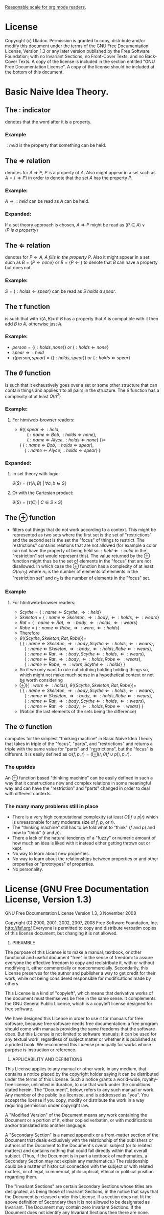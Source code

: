 #+STARTUP: entities pretty
#+STARTUP: latexpreview

[[elisp:(setq org-format-latex-options (plist-put org-format-latex-options :scale 1.25))][Reasonable scale for org mode readers.]]

* License
  Copyright (c)  Uladox.
  Permission is granted to copy, distribute and/or modify this document
  under the terms of the GNU Free Documentation License, Version 1.3
  or any later version published by the Free Software Foundation;
  with no Invariant Sections, no Front-Cover Texts, and no Back-Cover Texts.
  A copy of the license is included in the section entitled "GNU
  Free Documentation License". A copy of the license should be
  included at the bottom of this document.
* Basic Naive Idea Theory.
** The $:$ indicator
   denotes that the word after it is a property.
*** Example
    $:held$ is the property that something can be held.
** The $\Rightarrow$ relation
   denotes for \(A \Rightarrow P\), $P$ is a property of $A$. Also
   might appear in a set such as \(A = \{ \Rightarrow P \}\) in order
   to denote that the set $A$ has the property $P$.
*** Example:
    \(A \Rightarrow :held\) can be read as $A$ can be held.
*** Expanded:
    If a set theory approach is chosen, 
    \(A \Rightarrow P\) might be read as 
    \((P \in A) \vee (P~is~a~property)\)
** The $\Leftarrow$ relation
   denotes for \(P \Leftarrow A,~A~fills~in~the~property~P\). Also it
   might appear in a set such as \(B = \{ P \Leftarrow none \}\) or
   \(B = \{ P \Leftarrow \}\) to denote that $B$ can have a property
   but does not.
*** Example:
    \(S = \{ :holds \Leftarrow spear \}\) can be read as \(S~holds~a~spear.\)
** The $\tau$ function
   is such that with \(\tau(A, B) = \) if $B$ has a property that $A$
   is compatible with it then add $B$ to $A$, otherwise just $A$.
*** Example:
     - \(person = \{ (:holds,  none) \}~or~\{ :holds \Leftarrow none \}\)
     - \(spear \Rightarrow :held\)
     - \(\tau(person, spear) = \{ (:holds, spear) \}\ or\ \{ :holds \Leftarrow spear \}\)
** The $\theta$ function
   is such that it exhaustively goes over a set or some other
   structure that can contain things and applies \tau to all pairs in
   the structure. The $\theta$ function has a complexity of at least
   $O(n^2)$
*** Example:
**** For org mode readers:					   :noexport:
      - \( \\
        \theta(\{~spear \Rightarrow :held, \\
        ~~~~~~\{ :name \Leftarrow Bob, :holds \Leftarrow none \}, \\
        ~~~~~~\{ :name \Leftarrow Alyce, :holds \Leftarrow none \}~\}) = \\
        \{~\{ :name \Leftarrow Bob,   :holds \Leftarrow spear \}, \\
        ~~~~\{ :name \Leftarrow Alyce, :holds \Leftarrow spear \}~\}\)
**** For htm/web-browser readers:
      - \(\theta(\{~spear \Rightarrow :held,\) \\
        \(~~~~~~\{ :name \Leftarrow Bob, :holds \Leftarrow none \},\) \\
        \(~~~~~~\{ :name \Leftarrow Alyce, :holds \Leftarrow none \}~\}) =\) \\
        \(\{~\{ :name \Leftarrow Bob,   :holds \Leftarrow spear \},\) \\
        \(~~~~\{ :name \Leftarrow Alyce, :holds \Leftarrow spear \}~\}\)
*** Expanded:
**** In set theory with logic:
     \(\theta(S) = \{ \tau(A, B)~|~\forall{}a,b \in S \} \)
**** Or with the Cartesian product:
     \(\theta(S) = \{ \tau(C)~|~C \in S \times S \}\)
** The $\oplus$ function
   - filters out things that do not work according to a context. This
     might be represented as two sets where the first set is the set
     of "restrictions" and the second set is the set the "focus" of
     things to restrict. The restrictions" contains relations that are
     not allowed (for example a color can not have the property of
     being held so \(:held \Leftarrow :color\) in the "restriction"
     set would represent this). The value returned by the $\oplus$
     function might thus be the set of elements in the "focus" that
     are not disallowed. In which case the $\oplus$ function has a
     complexity of at least $O(n_{1}n_{2})$ where $n_{1}$ is the
     number of elements of elements in the "restriction set" and
     $n_{2}$ is the number of elements in the "focus" set.
*** Example
**** For org mode readers:					   :noexport:
     - \(Scythe = \{ :name \Leftarrow Scythe, \Rightarrow :held \}\)
     - \(Skeleton = \{ :name \Leftarrow Skeleton, \Rightarrow :body,
       \Leftarrow :holds, \Leftarrow :wears \}\)
     - \(Rat = \{ :name \Leftarrow Rat, \Rightarrow :body,
       \Leftarrow :holds, \Leftarrow :wears \}\)
     - \(Robe = \{ :name \Leftarrow Robe, \Rightarrow :worn,
       \Leftarrow :holds \}\)
     - Therefore 
     - \(\\
       \theta(\{ Scythe, Skeleton, Rat, Robe \}) = \\
       \{~\{ :name \Leftarrow Skeleton, \Rightarrow :body,
       Scythe \Leftarrow :holds, \Leftarrow :wears \}, \\
       ~~~~\{ :name \Leftarrow Skeleton, \Rightarrow :body,
       \Leftarrow :holds, Robe \Leftarrow :wears \}, \\
       ~~~~\{ :name \Leftarrow Rat, \Rightarrow :body,
       Scythe \Leftarrow :holds, \Leftarrow :wears \}, \\
       ~~~~\{ :name \Leftarrow Rat, \Rightarrow :body,
       \Leftarrow :holds, Robe \Leftarrow :wears \}, \\
       ~~~~\{ :name \Leftarrow Robe, \Rightarrow :worn,
       Scythe \Leftarrow :holds \}~\}\)
     - So if we only want to rule out clothing holding holding things
       so, which might not make much sense in a hypothetical context or
       not be worth considering
       \(\\
       \oplus(\{ :worn \Leftarrow :holds \}, 
       \theta(\{ Scythe, Skeleton, Rat, Robe \})) = \\
       \{~\{ :name \Leftarrow Skeleton, \Rightarrow :body,
       Scythe \Leftarrow :holds, \Leftarrow :wears \}, \\
       ~~~~\{ :name \Leftarrow Skeleton, \Rightarrow :body,
       \Leftarrow :holds, Robe \Leftarrow :wears \}, \\
       ~~~~\{ :name \Leftarrow Rat, \Rightarrow :body,
       Scythe \Leftarrow :holds, \Leftarrow :wears \}, \\
       ~~~~\{ :name \Leftarrow Rat, \Rightarrow :body,
       \Leftarrow :holds, Robe \Leftarrow :wears \}~\}\)
     - (Notice the last elements of the sets being the difference)
**** For html/web-browser readers:
     - \(Scythe = \{ :name \Leftarrow Scythe, \Rightarrow :held \}\)
     - \(Skeleton = \{ :name \Leftarrow Skeleton, \Rightarrow :body,
       \Leftarrow :holds, \Leftarrow :wears \}\)
     - \(Rat = \{ :name \Leftarrow Rat, \Rightarrow :body,
       \Leftarrow :holds, \Leftarrow :wears \}\)
     - \(Robe = \{ :name \Leftarrow Robe, \Rightarrow :worn,
       \Leftarrow :holds \}\)
     - Therefore 
     - \(\theta(\{ Scythe, Skeleton, Rat, Robe \}) =\) \\
       \(\{~\{ :name \Leftarrow Skeleton, \Rightarrow :body,
       Scythe \Leftarrow :holds, \Leftarrow :wears \},\) \\
       \(~~~~\{ :name \Leftarrow Skeleton, \Rightarrow :body,
       \Leftarrow :holds, Robe \Leftarrow :wears \},\) \\
       \(~~~~\{ :name \Leftarrow Rat, \Rightarrow :body,
       Scythe \Leftarrow :holds, \Leftarrow :wears \},\) \\
       \(~~~~\{ :name \Leftarrow Rat, \Rightarrow :body,
       \Leftarrow :holds, Robe \Leftarrow :wears \},\) \\
       \(~~~~\{ :name \Leftarrow Robe, \Rightarrow :worn,
       Scythe \Leftarrow :holds \}~\}\)
     - So if we only want to rule out clothing holding holding things
       so, which might not make much sense in a hypothetical context or
       not be worth considering
     - \(\oplus(\{ :worn \Leftarrow :holds \},\)
       \(\theta(\{ Scythe, Skeleton, Rat, Robe \}) =\) \\
       \(\{~\{ :name \Leftarrow Skeleton, \Rightarrow :body,
       Scythe \Leftarrow :holds, \Leftarrow :wears \},\) \\
       \(~~~~\{ :name \Leftarrow Skeleton, \Rightarrow :body,
       \Leftarrow :holds, Robe \Leftarrow :wears \},\) \\
       \(~~~~\{ :name \Leftarrow Rat, \Rightarrow :body,
       Scythe \Leftarrow :holds, \Leftarrow :wears \},\) \\
       \(~~~~\{ :name \Leftarrow Rat, \Rightarrow :body,
       \Leftarrow :holds, Robe \Leftarrow :wears \}~\}\)
     - (Notice the last elements of the sets being the difference)
** The $\odot$ function
   computes for the simplest "thinking machine" in Basic Naive Idea
   Theory that takes in triple of the "focus", "parts", and
   "restrictions" and returns a triple with the same value for "parts"
   and "restrictions", but the "focus" is different. It is easily
   defined as \(\odot(f, p, r) = (\oplus(r, \theta(f \cup p)), p,
   r)\).
*** The upsides
    An $\oplus$ function based "thinking machine" can be easily
    defined in such a way that it constructions new and complex
    relations in some meaningful way and can have the "restriction"
    and "parts" changed in order to deal with different contexts. 
*** The many many problems still in place
    - There is a very high computational complexity (at least
      $O(|f \cup p|r)$ which is unreasonable for any moderate size of
      $f$, $p$, or $r$).
    - The "thinking machine" still has to be told what to "think" ($f$
      and $p$) and how to "think" ($r$ and $p$).
    - There a lack of the natural tendency of a "fuzzy" or numeric
      amount of how much an idea is liked with it instead either
      getting thrown out or kept.
    - No way to learn about new properties.
    - No way to learn about the relationships between properties or
      and other properties or "prototypes" of properties.
    - No personality.
* License (GNU Free Documentation License, Version 1.3)

                GNU Free Documentation License
                 Version 1.3, 3 November 2008


 Copyright (C) 2000, 2001, 2002, 2007, 2008 Free Software Foundation, Inc.
     <http://fsf.org/>
 Everyone is permitted to copy and distribute verbatim copies
 of this license document, but changing it is not allowed.

0. PREAMBLE

The purpose of this License is to make a manual, textbook, or other
functional and useful document "free" in the sense of freedom: to
assure everyone the effective freedom to copy and redistribute it,
with or without modifying it, either commercially or noncommercially.
Secondarily, this License preserves for the author and publisher a way
to get credit for their work, while not being considered responsible
for modifications made by others.

This License is a kind of "copyleft", which means that derivative
works of the document must themselves be free in the same sense.  It
complements the GNU General Public License, which is a copyleft
license designed for free software.

We have designed this License in order to use it for manuals for free
software, because free software needs free documentation: a free
program should come with manuals providing the same freedoms that the
software does.  But this License is not limited to software manuals;
it can be used for any textual work, regardless of subject matter or
whether it is published as a printed book.  We recommend this License
principally for works whose purpose is instruction or reference.


1. APPLICABILITY AND DEFINITIONS

This License applies to any manual or other work, in any medium, that
contains a notice placed by the copyright holder saying it can be
distributed under the terms of this License.  Such a notice grants a
world-wide, royalty-free license, unlimited in duration, to use that
work under the conditions stated herein.  The "Document", below,
refers to any such manual or work.  Any member of the public is a
licensee, and is addressed as "you".  You accept the license if you
copy, modify or distribute the work in a way requiring permission
under copyright law.

A "Modified Version" of the Document means any work containing the
Document or a portion of it, either copied verbatim, or with
modifications and/or translated into another language.

A "Secondary Section" is a named appendix or a front-matter section of
the Document that deals exclusively with the relationship of the
publishers or authors of the Document to the Document's overall
subject (or to related matters) and contains nothing that could fall
directly within that overall subject.  (Thus, if the Document is in
part a textbook of mathematics, a Secondary Section may not explain
any mathematics.)  The relationship could be a matter of historical
connection with the subject or with related matters, or of legal,
commercial, philosophical, ethical or political position regarding
them.

The "Invariant Sections" are certain Secondary Sections whose titles
are designated, as being those of Invariant Sections, in the notice
that says that the Document is released under this License.  If a
section does not fit the above definition of Secondary then it is not
allowed to be designated as Invariant.  The Document may contain zero
Invariant Sections.  If the Document does not identify any Invariant
Sections then there are none.

The "Cover Texts" are certain short passages of text that are listed,
as Front-Cover Texts or Back-Cover Texts, in the notice that says that
the Document is released under this License.  A Front-Cover Text may
be at most 5 words, and a Back-Cover Text may be at most 25 words.

A "Transparent" copy of the Document means a machine-readable copy,
represented in a format whose specification is available to the
general public, that is suitable for revising the document
straightforwardly with generic text editors or (for images composed of
pixels) generic paint programs or (for drawings) some widely available
drawing editor, and that is suitable for input to text formatters or
for automatic translation to a variety of formats suitable for input
to text formatters.  A copy made in an otherwise Transparent file
format whose markup, or absence of markup, has been arranged to thwart
or discourage subsequent modification by readers is not Transparent.
An image format is not Transparent if used for any substantial amount
of text.  A copy that is not "Transparent" is called "Opaque".

Examples of suitable formats for Transparent copies include plain
ASCII without markup, Texinfo input format, LaTeX input format, SGML
or XML using a publicly available DTD, and standard-conforming simple
HTML, PostScript or PDF designed for human modification.  Examples of
transparent image formats include PNG, XCF and JPG.  Opaque formats
include proprietary formats that can be read and edited only by
proprietary word processors, SGML or XML for which the DTD and/or
processing tools are not generally available, and the
machine-generated HTML, PostScript or PDF produced by some word
processors for output purposes only.

The "Title Page" means, for a printed book, the title page itself,
plus such following pages as are needed to hold, legibly, the material
this License requires to appear in the title page.  For works in
formats which do not have any title page as such, "Title Page" means
the text near the most prominent appearance of the work's title,
preceding the beginning of the body of the text.

The "publisher" means any person or entity that distributes copies of
the Document to the public.

A section "Entitled XYZ" means a named subunit of the Document whose
title either is precisely XYZ or contains XYZ in parentheses following
text that translates XYZ in another language.  (Here XYZ stands for a
specific section name mentioned below, such as "Acknowledgements",
"Dedications", "Endorsements", or "History".)  To "Preserve the Title"
of such a section when you modify the Document means that it remains a
section "Entitled XYZ" according to this definition.

The Document may include Warranty Disclaimers next to the notice which
states that this License applies to the Document.  These Warranty
Disclaimers are considered to be included by reference in this
License, but only as regards disclaiming warranties: any other
implication that these Warranty Disclaimers may have is void and has
no effect on the meaning of this License.

2. VERBATIM COPYING

You may copy and distribute the Document in any medium, either
commercially or noncommercially, provided that this License, the
copyright notices, and the license notice saying this License applies
to the Document are reproduced in all copies, and that you add no
other conditions whatsoever to those of this License.  You may not use
technical measures to obstruct or control the reading or further
copying of the copies you make or distribute.  However, you may accept
compensation in exchange for copies.  If you distribute a large enough
number of copies you must also follow the conditions in section 3.

You may also lend copies, under the same conditions stated above, and
you may publicly display copies.


3. COPYING IN QUANTITY

If you publish printed copies (or copies in media that commonly have
printed covers) of the Document, numbering more than 100, and the
Document's license notice requires Cover Texts, you must enclose the
copies in covers that carry, clearly and legibly, all these Cover
Texts: Front-Cover Texts on the front cover, and Back-Cover Texts on
the back cover.  Both covers must also clearly and legibly identify
you as the publisher of these copies.  The front cover must present
the full title with all words of the title equally prominent and
visible.  You may add other material on the covers in addition.
Copying with changes limited to the covers, as long as they preserve
the title of the Document and satisfy these conditions, can be treated
as verbatim copying in other respects.

If the required texts for either cover are too voluminous to fit
legibly, you should put the first ones listed (as many as fit
reasonably) on the actual cover, and continue the rest onto adjacent
pages.

If you publish or distribute Opaque copies of the Document numbering
more than 100, you must either include a machine-readable Transparent
copy along with each Opaque copy, or state in or with each Opaque copy
a computer-network location from which the general network-using
public has access to download using public-standard network protocols
a complete Transparent copy of the Document, free of added material.
If you use the latter option, you must take reasonably prudent steps,
when you begin distribution of Opaque copies in quantity, to ensure
that this Transparent copy will remain thus accessible at the stated
location until at least one year after the last time you distribute an
Opaque copy (directly or through your agents or retailers) of that
edition to the public.

It is requested, but not required, that you contact the authors of the
Document well before redistributing any large number of copies, to
give them a chance to provide you with an updated version of the
Document.


4. MODIFICATIONS

You may copy and distribute a Modified Version of the Document under
the conditions of sections 2 and 3 above, provided that you release
the Modified Version under precisely this License, with the Modified
Version filling the role of the Document, thus licensing distribution
and modification of the Modified Version to whoever possesses a copy
of it.  In addition, you must do these things in the Modified Version:

A. Use in the Title Page (and on the covers, if any) a title distinct
   from that of the Document, and from those of previous versions
   (which should, if there were any, be listed in the History section
   of the Document).  You may use the same title as a previous version
   if the original publisher of that version gives permission.
B. List on the Title Page, as authors, one or more persons or entities
   responsible for authorship of the modifications in the Modified
   Version, together with at least five of the principal authors of the
   Document (all of its principal authors, if it has fewer than five),
   unless they release you from this requirement.
C. State on the Title page the name of the publisher of the
   Modified Version, as the publisher.
D. Preserve all the copyright notices of the Document.
E. Add an appropriate copyright notice for your modifications
   adjacent to the other copyright notices.
F. Include, immediately after the copyright notices, a license notice
   giving the public permission to use the Modified Version under the
   terms of this License, in the form shown in the Addendum below.
G. Preserve in that license notice the full lists of Invariant Sections
   and required Cover Texts given in the Document's license notice.
H. Include an unaltered copy of this License.
I. Preserve the section Entitled "History", Preserve its Title, and add
   to it an item stating at least the title, year, new authors, and
   publisher of the Modified Version as given on the Title Page.  If
   there is no section Entitled "History" in the Document, create one
   stating the title, year, authors, and publisher of the Document as
   given on its Title Page, then add an item describing the Modified
   Version as stated in the previous sentence.
J. Preserve the network location, if any, given in the Document for
   public access to a Transparent copy of the Document, and likewise
   the network locations given in the Document for previous versions
   it was based on.  These may be placed in the "History" section.
   You may omit a network location for a work that was published at
   least four years before the Document itself, or if the original
   publisher of the version it refers to gives permission.
K. For any section Entitled "Acknowledgements" or "Dedications",
   Preserve the Title of the section, and preserve in the section all
   the substance and tone of each of the contributor acknowledgements
   and/or dedications given therein.
L. Preserve all the Invariant Sections of the Document,
   unaltered in their text and in their titles.  Section numbers
   or the equivalent are not considered part of the section titles.
M. Delete any section Entitled "Endorsements".  Such a section
   may not be included in the Modified Version.
N. Do not retitle any existing section to be Entitled "Endorsements"
   or to conflict in title with any Invariant Section.
O. Preserve any Warranty Disclaimers.

If the Modified Version includes new front-matter sections or
appendices that qualify as Secondary Sections and contain no material
copied from the Document, you may at your option designate some or all
of these sections as invariant.  To do this, add their titles to the
list of Invariant Sections in the Modified Version's license notice.
These titles must be distinct from any other section titles.

You may add a section Entitled "Endorsements", provided it contains
nothing but endorsements of your Modified Version by various
parties--for example, statements of peer review or that the text has
been approved by an organization as the authoritative definition of a
standard.

You may add a passage of up to five words as a Front-Cover Text, and a
passage of up to 25 words as a Back-Cover Text, to the end of the list
of Cover Texts in the Modified Version.  Only one passage of
Front-Cover Text and one of Back-Cover Text may be added by (or
through arrangements made by) any one entity.  If the Document already
includes a cover text for the same cover, previously added by you or
by arrangement made by the same entity you are acting on behalf of,
you may not add another; but you may replace the old one, on explicit
permission from the previous publisher that added the old one.

The author(s) and publisher(s) of the Document do not by this License
give permission to use their names for publicity for or to assert or
imply endorsement of any Modified Version.


5. COMBINING DOCUMENTS

You may combine the Document with other documents released under this
License, under the terms defined in section 4 above for modified
versions, provided that you include in the combination all of the
Invariant Sections of all of the original documents, unmodified, and
list them all as Invariant Sections of your combined work in its
license notice, and that you preserve all their Warranty Disclaimers.

The combined work need only contain one copy of this License, and
multiple identical Invariant Sections may be replaced with a single
copy.  If there are multiple Invariant Sections with the same name but
different contents, make the title of each such section unique by
adding at the end of it, in parentheses, the name of the original
author or publisher of that section if known, or else a unique number.
Make the same adjustment to the section titles in the list of
Invariant Sections in the license notice of the combined work.

In the combination, you must combine any sections Entitled "History"
in the various original documents, forming one section Entitled
"History"; likewise combine any sections Entitled "Acknowledgements",
and any sections Entitled "Dedications".  You must delete all sections
Entitled "Endorsements".


6. COLLECTIONS OF DOCUMENTS

You may make a collection consisting of the Document and other
documents released under this License, and replace the individual
copies of this License in the various documents with a single copy
that is included in the collection, provided that you follow the rules
of this License for verbatim copying of each of the documents in all
other respects.

You may extract a single document from such a collection, and
distribute it individually under this License, provided you insert a
copy of this License into the extracted document, and follow this
License in all other respects regarding verbatim copying of that
document.


7. AGGREGATION WITH INDEPENDENT WORKS

A compilation of the Document or its derivatives with other separate
and independent documents or works, in or on a volume of a storage or
distribution medium, is called an "aggregate" if the copyright
resulting from the compilation is not used to limit the legal rights
of the compilation's users beyond what the individual works permit.
When the Document is included in an aggregate, this License does not
apply to the other works in the aggregate which are not themselves
derivative works of the Document.

If the Cover Text requirement of section 3 is applicable to these
copies of the Document, then if the Document is less than one half of
the entire aggregate, the Document's Cover Texts may be placed on
covers that bracket the Document within the aggregate, or the
electronic equivalent of covers if the Document is in electronic form.
Otherwise they must appear on printed covers that bracket the whole
aggregate.


8. TRANSLATION

Translation is considered a kind of modification, so you may
distribute translations of the Document under the terms of section 4.
Replacing Invariant Sections with translations requires special
permission from their copyright holders, but you may include
translations of some or all Invariant Sections in addition to the
original versions of these Invariant Sections.  You may include a
translation of this License, and all the license notices in the
Document, and any Warranty Disclaimers, provided that you also include
the original English version of this License and the original versions
of those notices and disclaimers.  In case of a disagreement between
the translation and the original version of this License or a notice
or disclaimer, the original version will prevail.

If a section in the Document is Entitled "Acknowledgements",
"Dedications", or "History", the requirement (section 4) to Preserve
its Title (section 1) will typically require changing the actual
title.


9. TERMINATION

You may not copy, modify, sublicense, or distribute the Document
except as expressly provided under this License.  Any attempt
otherwise to copy, modify, sublicense, or distribute it is void, and
will automatically terminate your rights under this License.

However, if you cease all violation of this License, then your license
from a particular copyright holder is reinstated (a) provisionally,
unless and until the copyright holder explicitly and finally
terminates your license, and (b) permanently, if the copyright holder
fails to notify you of the violation by some reasonable means prior to
60 days after the cessation.

Moreover, your license from a particular copyright holder is
reinstated permanently if the copyright holder notifies you of the
violation by some reasonable means, this is the first time you have
received notice of violation of this License (for any work) from that
copyright holder, and you cure the violation prior to 30 days after
your receipt of the notice.

Termination of your rights under this section does not terminate the
licenses of parties who have received copies or rights from you under
this License.  If your rights have been terminated and not permanently
reinstated, receipt of a copy of some or all of the same material does
not give you any rights to use it.


10. FUTURE REVISIONS OF THIS LICENSE

The Free Software Foundation may publish new, revised versions of the
GNU Free Documentation License from time to time.  Such new versions
will be similar in spirit to the present version, but may differ in
detail to address new problems or concerns.  See
http://www.gnu.org/copyleft/.

Each version of the License is given a distinguishing version number.
If the Document specifies that a particular numbered version of this
License "or any later version" applies to it, you have the option of
following the terms and conditions either of that specified version or
of any later version that has been published (not as a draft) by the
Free Software Foundation.  If the Document does not specify a version
number of this License, you may choose any version ever published (not
as a draft) by the Free Software Foundation.  If the Document
specifies that a proxy can decide which future versions of this
License can be used, that proxy's public statement of acceptance of a
version permanently authorizes you to choose that version for the
Document.

11. RELICENSING

"Massive Multiauthor Collaboration Site" (or "MMC Site") means any
World Wide Web server that publishes copyrightable works and also
provides prominent facilities for anybody to edit those works.  A
public wiki that anybody can edit is an example of such a server.  A
"Massive Multiauthor Collaboration" (or "MMC") contained in the site
means any set of copyrightable works thus published on the MMC site.

"CC-BY-SA" means the Creative Commons Attribution-Share Alike 3.0 
license published by Creative Commons Corporation, a not-for-profit 
corporation with a principal place of business in San Francisco, 
California, as well as future copyleft versions of that license 
published by that same organization.

"Incorporate" means to publish or republish a Document, in whole or in 
part, as part of another Document.

An MMC is "eligible for relicensing" if it is licensed under this 
License, and if all works that were first published under this License 
somewhere other than this MMC, and subsequently incorporated in whole or 
in part into the MMC, (1) had no cover texts or invariant sections, and 
(2) were thus incorporated prior to November 1, 2008.

The operator of an MMC Site may republish an MMC contained in the site
under CC-BY-SA on the same site at any time before August 1, 2009,
provided the MMC is eligible for relicensing.


ADDENDUM: How to use this License for your documents

To use this License in a document you have written, include a copy of
the License in the document and put the following copyright and
license notices just after the title page:

    Copyright (c)  YEAR  YOUR NAME.
    Permission is granted to copy, distribute and/or modify this document
    under the terms of the GNU Free Documentation License, Version 1.3
    or any later version published by the Free Software Foundation;
    with no Invariant Sections, no Front-Cover Texts, and no Back-Cover Texts.
    A copy of the license is included in the section entitled "GNU
    Free Documentation License".

If you have Invariant Sections, Front-Cover Texts and Back-Cover Texts,
replace the "with...Texts." line with this:

    with the Invariant Sections being LIST THEIR TITLES, with the
    Front-Cover Texts being LIST, and with the Back-Cover Texts being LIST.

If you have Invariant Sections without Cover Texts, or some other
combination of the three, merge those two alternatives to suit the
situation.

If your document contains nontrivial examples of program code, we
recommend releasing these examples in parallel under your choice of
free software license, such as the GNU General Public License,
to permit their use in free software.
